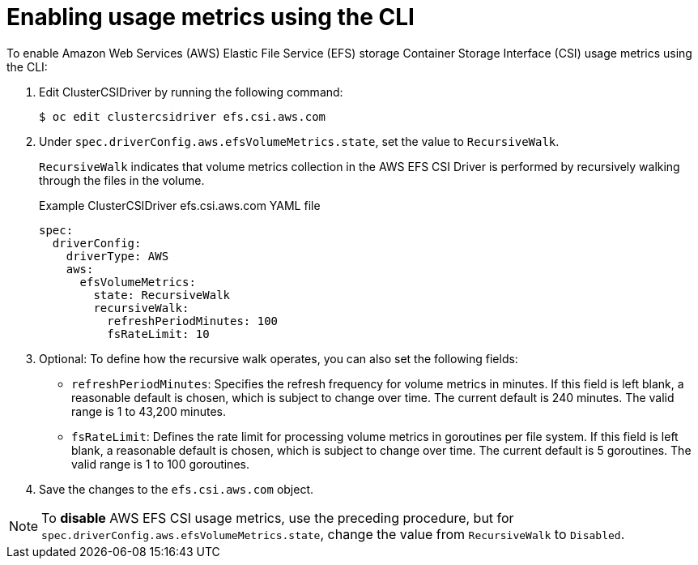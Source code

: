 // Module included in the following assemblies:
//
// * storage/persistent_storage/persistent-storage-csi-aws-efs.adoc
// 
:_mod-docs-content-type: PROCEDURE
[id="efs-metrics-procedure-cli_{context}"]
= Enabling usage metrics using the CLI

To enable Amazon Web Services (AWS) Elastic File Service (EFS) storage Container Storage Interface (CSI) usage metrics using the CLI:

. Edit ClusterCSIDriver by running the following command:
+
[source, terminal]
----
$ oc edit clustercsidriver efs.csi.aws.com
----

. Under `spec.driverConfig.aws.efsVolumeMetrics.state`, set the value to `RecursiveWalk`.
+
`RecursiveWalk` indicates that volume metrics collection in the AWS EFS CSI Driver is performed by recursively walking through the files in the volume.
+
.Example ClusterCSIDriver efs.csi.aws.com YAML file
[source, yaml]
----
spec:
  driverConfig:
    driverType: AWS
    aws:
      efsVolumeMetrics:
        state: RecursiveWalk
        recursiveWalk:
          refreshPeriodMinutes: 100
          fsRateLimit: 10
----

. Optional: To define how the recursive walk operates, you can also set the following fields:
+
** `refreshPeriodMinutes`: Specifies the refresh frequency for volume metrics in minutes. If this field is left blank, a reasonable default is chosen, which is subject to change over time. The current default is 240 minutes. The valid range is 1 to 43,200 minutes.
** `fsRateLimit`: Defines the rate limit for processing volume metrics in goroutines per file system. If this field is left blank, a reasonable default is chosen, which is subject to change over time. The current default is 5 goroutines. The valid range is 1 to 100 goroutines.

. Save the changes to the `efs.csi.aws.com` object.

[NOTE]
====
To *disable* AWS EFS CSI usage metrics, use the preceding procedure, but for `spec.driverConfig.aws.efsVolumeMetrics.state`, change the value from `RecursiveWalk` to `Disabled`.
====
